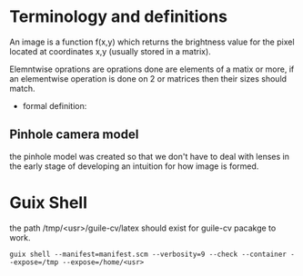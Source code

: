 * Terminology and definitions
An image is a function f(x,y) which returns the brightness value for the pixel located at coordinates x,y (usually stored in a matrix).

Elemntwise oprations are oprations done are elements of a matix or more, if an elementwise operation is done on 2 or matrices then their sizes should match.

- formal definition:

** Pinhole camera model
the pinhole model was created so that we don't have to deal with lenses in the early stage of developing an intuition for how image is formed.

* Guix Shell
the path /tmp/<usr>/guile-cv/latex should exist for guile-cv pacakge to work.

#+begin_src shell
  guix shell --manifest=manifest.scm --verbosity=9 --check --container --expose=/tmp --expose=/home/<usr>
#+end_src

